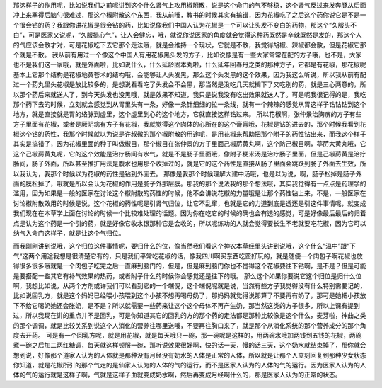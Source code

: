 那这样子的作用呢，比如说我们之前呢讲到这个什么肾气上攻用椒附散，说是这个命门的气不够稳，这个肾气反过来发奔豚从后面冲上来塞得后脑勺很难过，那这个椒附散这个东西，我从前哦，教书的时候其实有搞错，因为花椒吃了之后这个药你说它是不是一个很会钻的药？我跟你讲花椒是很会钻的药，比如说像我们中国人认为花椒是一个可以让头发不变白的药物，那这个“久服头不白”，可是医家又说呢，“久服损心气”，让人会健忘，哦，就说你说医家的角度就会觉得这种药既然是辛辣既然是发的，那这个人的气应该会散才对，可是花椒吃下去它那个走法哦，就是会维持一个现状，它就是不散，我觉得胡椒、辣椒都会散，但是花椒它那个就是不散。
我从前有用过一个像这个中国人有用花椒黑头发的方子，比如说像是有一些大家常常在配的方子哦，也不是，大家也不是我们这一家哦，就是外面啦，比如说什么，什么延龄固本丸啦，什么延年回春丹之类的那种方子，它都是有花椒，那花椒呢基本上它那个结构是花椒地黄苍术的结构哦，会能够让人头发黑，那么这个头发黑的这个效果，因为我这么听说，所以我从前有配过一个药丸里头花椒是放比较多的，是想说看看吃了头发会不会黑，那当然是没吃几天就搁下了又吃别的药，就是三心两意的，所以那个药后来就送人了，到今天头发也没黑哦，就是效果不知道，我只是说我没有吃出效果就送人了。可是呢我很记得的是，我吃那个药下去的时候，立刻就会感觉到从胃里头有一条，好像一条针细细的拉一条线，就有一个辣辣的感觉从胃这样子钻钻钻到这个地方，就是直接就是胃的络脉到虚里，这个虚里到心的这个地方，它就直接这样钻过来。
所以花椒啊，张仲景治胸痹的方子有些方子里面有花椒，或者是厥阴病有方子有花椒，我就觉得这个肉体的心所在的这个膏肓哦，花椒是钻的进去的，那个时候我看到花椒这个钻的药性，我那个时候就以为说是许叔微的那个椒附散的用途呢，是用花椒来帮助把那个附子的药性钻出来，而我这个样子其实是搞错了，因为花椒里面的种子叫做椒目，那个椒目在张仲景的方子里面己椒苈黄丸啊，这个防己椒目啊，葶苈大黄丸哦，它这个己椒苈黄丸呢，它的这个效能是治疗肠间有水气，就是不是肠子里面哦，像附子粳米汤是治疗肠子里面，但是己椒苈黄是治疗肠间，肠子外面，所以甚至推扩用法是腹水也用那个收掉过的，就是它的这个药性是直接从肠子里面会跳跃到肠子外面去生效，所以我认为，我那个时候以为花椒的药性是钻到外面去。
那像是我那个时候理解大建中汤哦，也是以为说，啊，肠子松掉是肠子外面的膜松掉了，哦就是所以会认为花椒的作用是肠子外那层膜。那我的那个说法我的那个想法哦，其实我觉得有一点点是药理学的滥用，因为如果是一般的医家在讨论这个椒附散的药性的时候，他不会讲说花椒的力量哦是让那个药性钻上来，不是，一般医家在讨论椒附散效用的时候是说，这个花椒的药性呢是引肾气归位，让它不乱窜，也就是它的力道到底是透还是引这件事情呢，就变成我们现在在本草学上面在讨论的时候一个比较难处理的话题。因为你在吃它的时候的确也会有透的感觉，可是好像最后最后的归着点是认为这个药是一个引的药，就是好像它收水银那种它是会收的，所以呢练功的人就会觉得要长生不老就要吃花椒，因为它可以纳气入命门这样子，就是让这个气归位。

而我刚刚讲到说哦，这个归位这件事情呢，要归什么的位，像当然我们看这个神农本草经里头讲到说哦，这个什么“温中”跟“下气“这两个用途我想是很清楚它有的，只是我们平常吃花椒的话，像我四川啊买东西吃蛮好玩的，就是随便一个肉包子啊花椒也放得很多很多哦就是一个肉包子吃完之后一直麻到脑门的，但是，但是麻到脑门你也不觉得这个花椒要往下钻啊，是不是？但是可能是要搭配一些其它有补气效果的热药，或者附子什么的时候你会感觉还是往下的哦。
那么这个如果你要说它这个归位是归什么位啊，我想比如说，从两个方剂或许我们可以看到它的一个端倪，这个端倪呢就是说，当然有些方子我觉得没有什么特别需要记的，比如说回乳方，就是这个妈妈已经喂小孩喂到这个小孩不想再喝母奶了，那妈妈就觉得说那算了不要再有奶了，那可是她把小孩放下不给它喝奶她还会胀奶，是不是？所以就需要一些药来让这个这个母体不再产生奶，那当然这类的方子很多，所以上课有提到过，所以我现在讲的重点并不是回乳，可是你知道其它的回乳的方的那个药的走法都是那种比较像是这个什么，麦芽啦，神曲之类的那个调调，就是比较关系到说这个人消化的营养往哪里送哦，不要再往胸口来了，就是那个从消化系统的那个营养成分的那个角度去开药。
可是有一个回乳方呢，就是用花椒，就是每天哦只一碗，那一碗呢是这样的，用两碗水哦加两钱到五钱的花椒，两碗煮一碗之后加二两红糖调，每天就这样顿服一碗，那听说效果很好啊，快的话一天，慢的话三天，这个奶水就结束掉了，那你就会想到说，好像那个道家人认为的人体就是那种没有月经没有奶水的人体是正常的人体，所以就是让那个人立刻回复到那种少女状态你知道，就是花椒所引的那个气走的是仙家人认为的人体的气的运行，而不是医家人认为的人体的气的运行。因为医家人认为的人体的气的运行就是这样子啊，气就是这样子血就变成奶水啊，然后再变成月经啊什么的，那是医家人认为的正常的状态。
